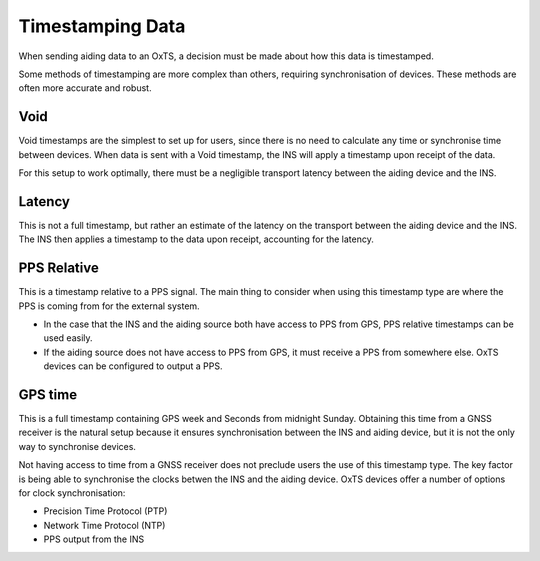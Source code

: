 .. _timestamps:

Timestamping Data
#################

When sending aiding data to an OxTS, a decision must be made about how this 
data is timestamped. 

Some methods of timestamping are more complex than others, requiring 
synchronisation of devices. These methods are often more accurate and robust. 

Void
****

Void timestamps are the simplest to set up for users, since there is no need to 
calculate any time or synchronise time between devices. When data is sent with 
a Void timestamp, the INS will apply a timestamp upon receipt of the data. 

For this setup to work optimally, there must be a negligible transport latency 
between the aiding device and the INS. 


Latency
*******

This is not a full timestamp, but rather an estimate of the latency on the 
transport between the aiding device and the INS. The INS then applies a 
timestamp to the data upon receipt, accounting for the latency. 


PPS Relative
************

This is a timestamp relative to a PPS signal. The main thing to consider when 
using this timestamp type are where the PPS is coming from for the external 
system. 

- In the case that the INS and the aiding source both have access to PPS from 
  GPS, PPS relative timestamps can be used easily. 
- If the aiding source does not have access to PPS from GPS, it must receive a 
  PPS from somewhere else. OxTS devices can be configured to output a PPS.



GPS time
********

This is a full timestamp containing GPS week and Seconds from midnight Sunday. 
Obtaining this time from a GNSS receiver is the natural setup because it 
ensures synchronisation between the INS and aiding device, but it is not the 
only way to synchronise devices.

Not having access to time from a GNSS receiver does not preclude users the use 
of this timestamp type. The key factor is being able to synchronise the clocks 
betwen the INS and the aiding device. OxTS devices offer a number of options 
for clock synchronisation:

- Precision Time Protocol (PTP)
- Network Time Protocol (NTP)
- PPS output from the INS






